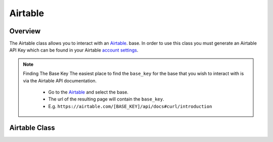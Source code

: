 Airtable
========

********
Overview
********

The Airtable class allows you to interact with an `Airtable <https://airtable.com/>`_. base. In order to use this class
you must generate an Airtable API Key which can be found in your Airtable `account settings <https://airtable.com/account>`_.

.. note:: 
   Finding The Base Key
   The easiest place to find the ``base_key`` for the base that you wish to interact with is via the Airtable API documentation.
    - Go to the `Airtable <https://airtable.com/api>`_ and select the base.
    - The url of the resulting page will contain the ``base_key``. 
    - E.g. ``https://airtable.com/[BASE_KEY]/api/docs#curl/introduction``

**************
Airtable Class
**************

.. autoclass :: parsons.Airtable
   :inherited-members:
